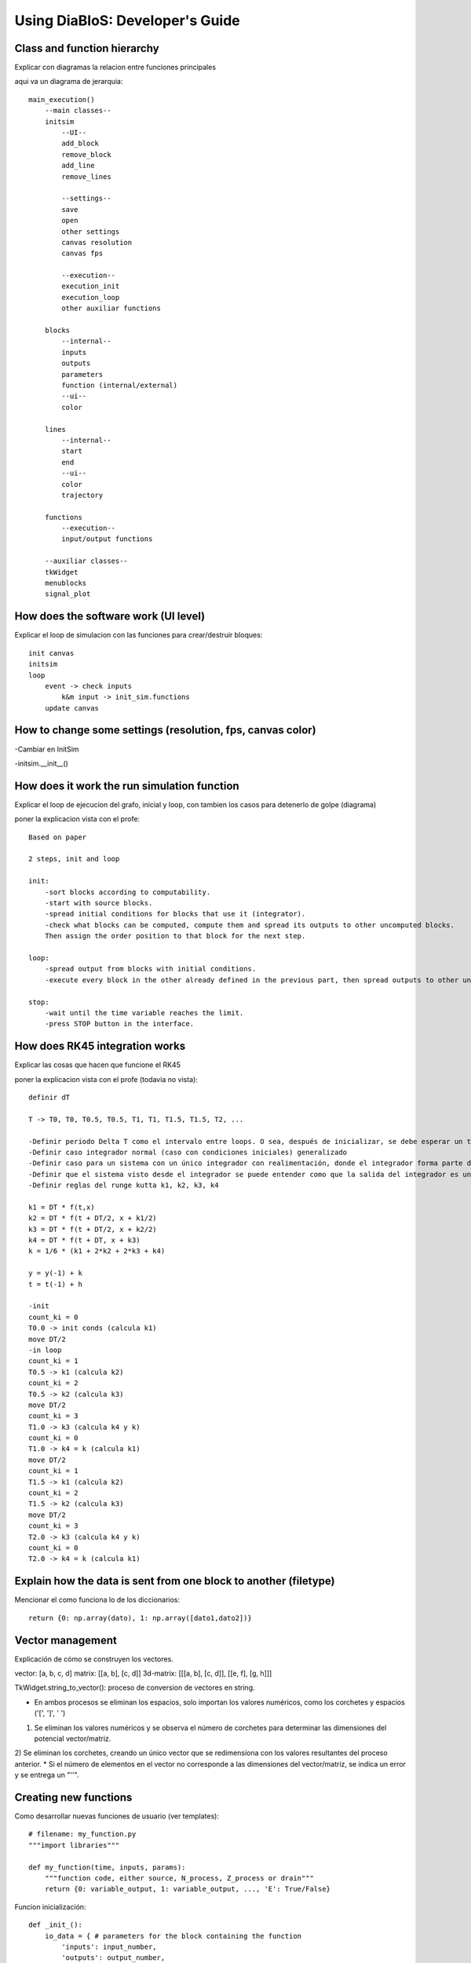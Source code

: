 Using DiaBloS: Developer's Guide
================================

Class and function hierarchy
----------------------------

Explicar con diagramas la relacion entre funciones principales

aqui va un diagrama de jerarquia::

    main_execution()
        --main classes--
        initsim
            --UI--
            add_block
            remove_block
            add_line
            remove_lines

            --settings--
            save
            open
            other settings
            canvas resolution
            canvas fps

            --execution--
            execution_init
            execution_loop
            other auxiliar functions

        blocks
            --internal--
            inputs
            outputs
            parameters
            function (internal/external)
            --ui--
            color

        lines
            --internal--
            start
            end
            --ui--
            color
            trajectory

        functions
            --execution--
            input/output functions

        --auxiliar classes--
        tkWidget
        menublocks
        signal_plot

How does the software work (UI level)
-------------------------------------

Explicar el loop de simulacion con las funciones para crear/destruir bloques::

    init canvas
    initsim
    loop
        event -> check inputs
            k&m input -> init_sim.functions
        update canvas

How to change some settings (resolution, fps, canvas color)
-----------------------------------------------------------

-Cambiar en InitSim

-initsim.__init__()

How does it work the run simulation function
--------------------------------------------

Explicar el loop de ejecucion del grafo, inicial y loop, con tambien los casos para detenerlo de golpe (diagrama)

poner la explicacion vista con el profe::

    Based on paper

    2 steps, init and loop

    init:
        -sort blocks according to computability.
        -start with source blocks.
        -spread initial conditions for blocks that use it (integrator).
        -check what blocks can be computed, compute them and spread its outputs to other uncomputed blocks.
        Then assign the order position to that block for the next step.

    loop:
        -spread output from blocks with initial conditions.
        -execute every block in the other already defined in the previous part, then spread outputs to other uncomputed blocks.

    stop:
        -wait until the time variable reaches the limit.
        -press STOP button in the interface.

How does RK45 integration works
-------------------------------

Explicar las cosas que hacen que funcione el RK45

poner la explicacion vista con el profe (todavia no vista)::

    definir dT

    T -> T0, T0, T0.5, T0.5, T1, T1, T1.5, T1.5, T2, ...

    -Definir periodo Delta T como el intervalo entre loops. O sea, después de inicializar, se debe esperar un tiempo DT, ejecutar el loop, otro DT, el loop, otro DT y así.
    -Definir caso integrador normal (caso con condiciones iniciales) generalizado
    -Definir caso para un sistema con un único integrador con realimentación, donde el integrador forma parte del circuito cerrado
    -Definir que el sistema visto desde el integrador se puede entender como que la salida del integrador es un 'x', y la entrada
    -Definir reglas del runge kutta k1, k2, k3, k4

    k1 = DT * f(t,x)
    k2 = DT * f(t + DT/2, x + k1/2)
    k3 = DT * f(t + DT/2, x + k2/2)
    k4 = DT * f(t + DT, x + k3)
    k = 1/6 * (k1 + 2*k2 + 2*k3 + k4)

    y = y(-1) + k
    t = t(-1) + h

    -init
    count_ki = 0
    T0.0 -> init conds (calcula k1)
    move DT/2
    -in loop
    count_ki = 1
    T0.5 -> k1 (calcula k2)
    count_ki = 2
    T0.5 -> k2 (calcula k3)
    move DT/2
    count_ki = 3
    T1.0 -> k3 (calcula k4 y k)
    count_ki = 0
    T1.0 -> k4 = k (calcula k1)
    move DT/2
    count_ki = 1
    T1.5 -> k1 (calcula k2)
    count_ki = 2
    T1.5 -> k2 (calcula k3)
    move DT/2
    count_ki = 3
    T2.0 -> k3 (calcula k4 y k)
    count_ki = 0
    T2.0 -> k4 = k (calcula k1)

Explain how the data is sent from one block to another (filetype)
-----------------------------------------------------------------

Mencionar el como funciona lo de los diccionarios::

    return {0: np.array(dato), 1: np.array([dato1,dato2])}


Vector management
-----------------

Explicación de cómo se construyen los vectores.

vector: [a, b, c, d]
matrix: [[a, b], [c, d]]
3d-matrix: [[[a, b], [c, d]], [[e, f], [g, h]]]

TkWidget.string_to_vector(): proceso de conversion de vectores en string.

* En ambos procesos se eliminan los espacios, solo importan los valores numéricos, como los corchetes y espacios ('[', ']', ' ')
1) Se eliminan los valores numéricos y se observa el número de corchetes para determinar las dimensiones del potencial vector/matriz.
2) Se eliminan los corchetes, creando un único vector que se redimensiona con los valores resultantes del proceso anterior.
* Si el número de elementos en el vector no corresponde a las dimensiones del vector/matriz, se indica un error y se entrega un "''".


.. _usermodel-function:

Creating new functions
----------------------

Como desarrollar nuevas funciones de usuario (ver templates)::

    # filename: my_function.py
    """import libraries"""

    def my_function(time, inputs, params):
        """function code, either source, N_process, Z_process or drain"""
        return {0: variable_output, 1: variable_output, ..., 'E': True/False}

Funcion inicialización::

    def _init_():
        io_data = { # parameters for the block containing the function
            'inputs': input_number,
            'outputs': output_number,
            'b_type': block_type_number, #0: source, #1: N_process, #2: Z_process, #3: drain
            'color': color_string_or_rgb_triplet
        }
        params = {} # parameters defined before use them in the function
        return io_data, params


Testing a new function
----------------------

It is recommended to implement this function as an external-function type first, then add it to the Functions class.


#. First define inputs, outputs, block type and block color in the external function file "_init_" and implement the most simplified version of the function to add.

#. After that, create a simple graph diagram to test the new block. i.e: A Step block, connected to the external block (where the new function is implemented), connected to a Scope block.

#. If the system doesn't fail execution, add new elements to the external function being aware of not breaking the graph execution stability.

#. When everything is ok, add the new finished function to the Functions class and create a new MenuBlock in InitSim.menu_blocks_init(), using the parameters already defined in the external function "_init_" and defining block size and if the function allows change of inputs and/or outputs.

#. Test again the function in the simulation, this time replacing the External Block with the corresponding to the new implemented function.


Preventing crashes
------------------

Agregar casos de excepcion retornando una 'E'. De ese modo, la simulacion podrá detener la ejecucion sin terminar el
programa repentinamente::

    except:
        return {'E': True}


